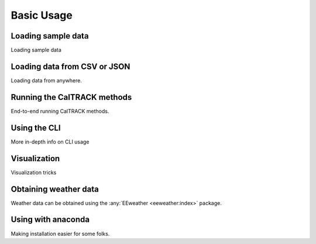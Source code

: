 Basic Usage
===========

Loading sample data
-------------------

Loading sample data

Loading data from CSV or JSON
-----------------------------

Loading data from anywhere.

Running the CalTRACK methods
----------------------------

End-to-end running CalTRACK methods.

Using the CLI
-------------

More in-depth info on CLI usage

Visualization
-------------

Visualization tricks

Obtaining weather data
----------------------

Weather data can be obtained using the :any:`EEweather <eeweather:index>` package.

Using with anaconda
-------------------

Making installation easier for some folks.
